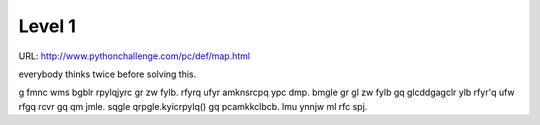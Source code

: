 ﻿Level 1
=======

URL: http://www.pythonchallenge.com/pc/def/map.html

.. image:: http://www.pythonchallenge.com/pc/def/map.jpg

everybody thinks twice before solving this.

g fmnc wms bgblr rpylqjyrc gr zw fylb. rfyrq ufyr amknsrcpq ypc dmp. bmgle gr gl zw fylb gq glcddgagclr ylb rfyr'q ufw rfgq rcvr gq qm jmle. sqgle qrpgle.kyicrpylq() gq pcamkkclbcb. lmu ynnjw ml rfc spj.
